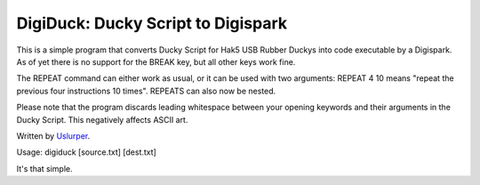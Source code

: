 **DigiDuck: Ducky Script to Digispark**
=======================================
This is a simple program that converts Ducky Script for Hak5 USB Rubber Duckys into code executable by a Digispark.
As of yet there is no support for the BREAK key, but all other keys work fine.

The REPEAT command can either work as usual, or it can be used with two arguments:
REPEAT 4 10 means "repeat the previous four instructions 10 times".
REPEATS can also now be nested.

Please note that the program discards leading whitespace between your opening keywords and their arguments in the Ducky Script. This negatively affects ASCII art.

Written by `Uslurper <https://github.com/uslurper>`_.

Usage: digiduck [source.txt] [dest.txt]

It's that simple.


